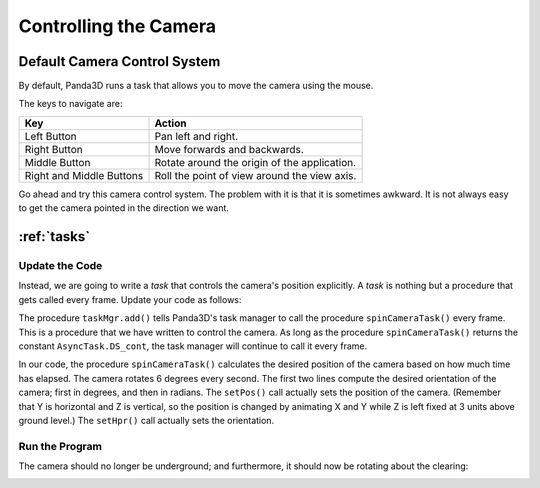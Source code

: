 .. _controlling-the-camera:

Controlling the Camera
======================

Default Camera Control System
-----------------------------

By default, Panda3D runs a task that allows you to move the camera using the
mouse. 

.. only:: cpp

    To enable it, use the following command:
    
    
    .. code-block:: cpp
    
        window->setup_trackball();

The keys to navigate are:

======================== ============================================
Key                      Action
======================== ============================================
Left Button              Pan left and right.
Right Button             Move forwards and backwards.
Middle Button            Rotate around the origin of the application.
Right and Middle Buttons Roll the point of view around the view axis.
======================== ============================================

Go ahead and try this camera control system. The problem with it is that it is
sometimes awkward. It is not always easy to get the camera pointed in the
direction we want.

:ref:`tasks`
------------

Update the Code
~~~~~~~~~~~~~~~

Instead, we are going to write a *task* that controls the camera's position
explicitly. A *task* is nothing but a procedure that gets called every frame.
Update your code as follows:


.. only:: python
    
    .. code-block:: python
    
        from math import pi, sin, cos
        
        from direct.showbase.ShowBase import ShowBase
        from direct.task import Task
        
        class MyApp(ShowBase):
            def __init__(self):
                ShowBase.__init__(self)
        
                # Load the environment model.
                self.scene = self.loader.loadModel("models/environment")
                # Reparent the model to render.
                self.scene.reparentTo(self.render)
                # Apply scale and position transforms on the model.
                self.scene.setScale(0.25, 0.25, 0.25)
                self.scene.setPos(-8, 42, 0)
        
                # Add the spinCameraTask procedure to the task manager.
                self.taskMgr.add(self.spinCameraTask, "SpinCameraTask")
        
            # Define a procedure to move the camera.
            def spinCameraTask(self, task):
                angleDegrees = task.time * 6.0
                angleRadians = angleDegrees * (pi / 180.0)
                self.camera.setPos(20 * sin(angleRadians), -20.0 * cos(angleRadians), 3)
                self.camera.setHpr(angleDegrees, 0, 0)
                return Task.cont
        
        app = MyApp()
        app.run()
    
.. only:: cpp
    
    .. code-block:: cpp
    
        #include "pandaFramework.h"
        #include "pandaSystem.h"
        
        #include "genericAsyncTask.h"
        #include "asyncTaskManager.h"
        
        // The global task manager
        PT(AsyncTaskManager) taskMgr = AsyncTaskManager::get_global_ptr(); 
        // The global clock
        PT(ClockObject) globalClock = ClockObject::get_global_clock();
        // Here's what we'll store the camera in.
        NodePath camera;
        
        // This is our task - a global or static function that has to return DoneStatus.
        // The task object is passed as argument, plus a void* pointer, containing custom data.
        // For more advanced usage, we can subclass AsyncTask and override the do_task method.
        AsyncTask::DoneStatus spinCameraTask(GenericAsyncTask* task, void* data) {
          // Calculate the new position and orientation (inefficient - change me!)
          double time = globalClock->get_real_time();
          double angledegrees = time * 6.0;
          double angleradians = angledegrees * (3.14 / 180.0);
          camera.set_pos(20*sin(angleradians),-20.0*cos(angleradians),3);
          camera.set_hpr(angledegrees, 0, 0);
        
          // Tell the task manager to continue this task the next frame.
          return AsyncTask::DS_cont;
        }
        
        int main(int argc, char *argv[]) {
            // Load the window and set its title.
            PandaFramework framework;
            framework.open_framework(argc, argv);
            framework.set_window_title("My Panda3D Window");
            WindowFramework *window = framework.open_window();
            // Get the camera and store it in a variable.
            camera = window->get_camera_group();
        
            // Load the environment model.
            NodePath scene = window->load_model(framework.get_models(), "models/environment");
            // Reparent the model to render.
            scene.reparent_to(window->get_render());
            // Apply scale and position transforms to the model.
            scene.set_scale(0.25, 0.25, 0.25);
            scene.set_pos(-8, 42, 0);
        
            // Add our task.
            // If we specify custom data instead of NULL, it will be passed as the second argument
            // to the task function.
            taskMgr->add(new GenericAsyncTask("Spins the camera", &spinCameraTask, nullptr));
          
            // Run the engine.
            framework.main_loop();
            // Shut down the engine when done.
            framework.close_framework();
            return (0);
        }

The procedure ``taskMgr.add()`` tells Panda3D's task manager to call the procedure
``spinCameraTask()`` every frame. This is a
procedure that we have written to control the camera. As long as the procedure
``spinCameraTask()`` returns the constant ``AsyncTask.DS_cont``, the task manager will
continue to call it every frame.


.. only:: cpp

    The object passed to ``taskMgr->add`` is an ``AsyncTask`` object. We can use
    ``GenericAsyncTask`` to wrap a global
    function or static method around a task. We can also pass an additional
    ``void*`` parameter that we can
    cast into a pointer of any data type we like, which is passed as argument to
    the task function. A GenericAsyncTask function must look like the following:
    
    .. code-block:: cpp
    
        AsyncTask::DoneStatus your_task(GenericAsyncTask* task, void* data) {
          // Do your stuff here.
        
          // Tell the task manager to continue this task the next frame.
          // You can also pass DS_done if this task should not be run again.
          return AsyncTask::DS_cont;
        }
    
    For more advanced usage, you can subclass AsyncTask and override the
    ``do_task`` method to make it do what you want.


In our code, the procedure ``spinCameraTask()`` calculates the desired
position of the camera based on how much time has elapsed. The camera rotates
6 degrees every second. The first two lines compute the desired orientation of
the camera; first in degrees, and then in radians. The
``setPos()`` call actually sets the
position of the camera. (Remember that Y is horizontal and Z is vertical, so
the position is changed by animating X and Y while Z is left fixed at 3 units
above ground level.) The ``setHpr()`` call actually sets the
orientation.

Run the Program
~~~~~~~~~~~~~~~

The camera should no longer be underground; and furthermore, it should now be
rotating about the clearing:

|Tutorial2.jpg|

.. |Tutorial2.jpg| image:: tutorial2.jpg

